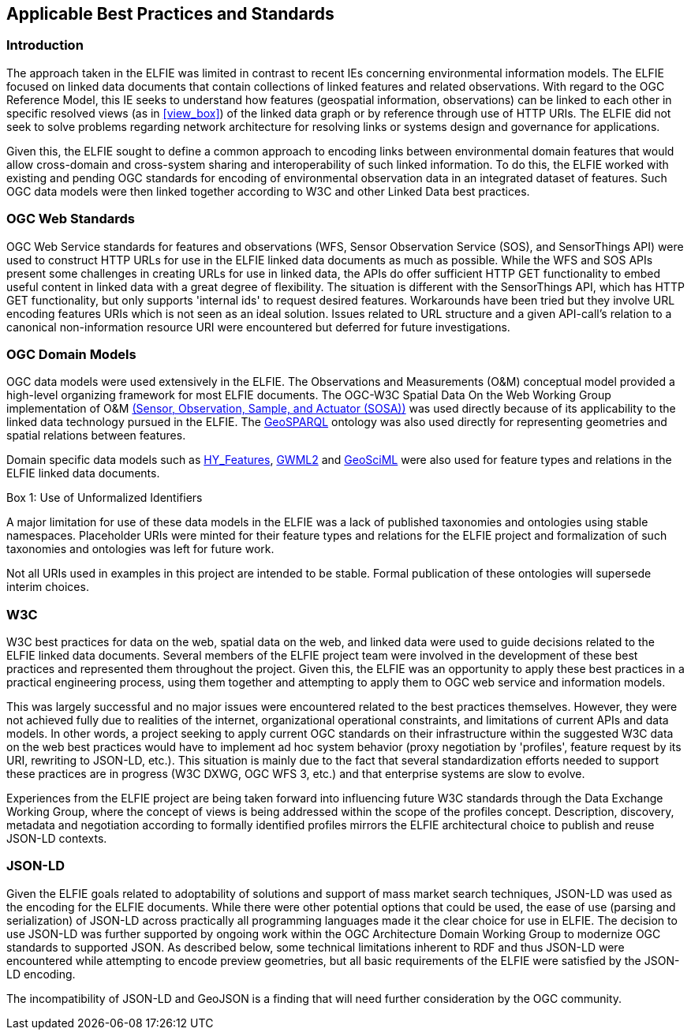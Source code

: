 [[Standards_Best_Practices]]
== Applicable Best Practices and Standards

=== Introduction

The approach taken in the ELFIE was limited in contrast to recent IEs concerning environmental information models. The ELFIE focused on linked data documents that contain collections of linked features and related observations. With regard to the OGC Reference Model, this IE seeks to understand how features (geospatial information, observations) can be linked to each other in specific resolved views (as in <<view_box>>) of the linked data graph or by reference through use of HTTP URIs. The ELFIE did not seek to solve problems regarding network architecture for resolving links or systems design and governance for applications.

Given this, the ELFIE sought to define a common approach to encoding links between environmental domain features that would allow cross-domain and cross-system sharing and interoperability of such linked information. To do this, the ELFIE worked with existing and pending OGC standards for encoding of environmental observation data in an integrated dataset of features. Such OGC data models were then linked together according to W3C and other Linked Data best practices.

=== OGC Web Standards

OGC Web Service standards for features and observations (WFS, Sensor Observation Service (SOS), and SensorThings API) were used to construct HTTP URLs for use in the ELFIE linked data documents as much as possible.
While the WFS and SOS APIs present some challenges in creating URLs for use in linked data, the APIs do offer sufficient HTTP GET functionality to embed useful content in linked data with a great degree of flexibility. The situation is different with the SensorThings API, which has HTTP GET functionality, but only supports 'internal ids' to request desired features. Workarounds have been tried but they involve URL encoding features URIs which is not seen as an ideal solution. Issues related to URL structure and a given API-call’s relation to a canonical non-information resource URI were encountered but deferred for future investigations.

=== OGC Domain Models

OGC data models were used extensively in the ELFIE. The Observations and Measurements (O&M) conceptual model provided a high-level organizing framework for most ELFIE documents. The OGC-W3C Spatial Data On the Web Working Group implementation of O&M https://www.w3.org/TR/vocab-ssn/[(Sensor, Observation, Sample, and Actuator (SOSA))] was used directly because of its applicability to the linked data technology pursued in the ELFIE. The https://www.opengeospatial.org/standards/geosparql[GeoSPARQL] ontology was also used directly for representing geometries and spatial relations between features.

Domain specific data models such as http://docs.opengeospatial.org/is/14-111r6/14-111r6.html[HY_Features], http://docs.opengeospatial.org/is/16-032r2/16-032r2.html[GWML2] and https://docs.opengeospatial.org/is/16-008/16-008.html[GeoSciML] were also used for feature types and relations in the ELFIE linked data documents.

[[uris_box]]
.Box {counter:boxes}: Use of Unformalized Identifiers
********************
A major limitation for use of these data models in the ELFIE was a lack of published taxonomies and ontologies using stable namespaces. Placeholder URIs were minted for their feature types and relations for the ELFIE project and formalization of such taxonomies and ontologies was left for future work.

Not all URIs used in examples in this project are intended to be stable. Formal publication of these ontologies will supersede interim choices.
********************

=== W3C

W3C best practices for data on the web, spatial data on the web, and linked data were used to guide decisions related to the ELFIE linked data documents. Several members of the ELFIE project team were involved in the development of these best practices and represented them throughout the project. Given this, the ELFIE was an opportunity to apply these best practices in a practical engineering process, using them together and attempting to apply them to OGC web service and information models.

This was largely successful and no major issues were encountered related to the best practices themselves. However, they were not achieved fully due to realities of the internet, organizational operational constraints, and limitations of current APIs and data models. In other words, a project seeking to apply current OGC standards on their infrastructure within the suggested W3C data on the web best practices would have to implement ad hoc system behavior (proxy negotiation by 'profiles', feature request by its URI, rewriting to JSON-LD, etc.). This situation is mainly due to the fact that several standardization efforts needed to support these practices are in progress (W3C DXWG, OGC WFS 3, etc.) and that enterprise systems are slow to evolve.

Experiences from the ELFIE project are being taken forward into influencing future W3C standards through the Data Exchange Working Group, where the concept of views is being addressed within the scope of the profiles concept. Description, discovery, metadata and negotiation according to formally identified profiles mirrors the ELFIE architectural choice to publish and reuse JSON-LD contexts.

=== JSON-LD

Given the ELFIE goals related to adoptability of solutions and support of mass market search techniques, JSON-LD was used as the encoding for the ELFIE documents. While there were other potential options that could be used, the ease of use (parsing and serialization) of JSON-LD across practically all programming languages made it the clear choice for use in ELFIE. The decision to use JSON-LD was further supported by ongoing work within the OGC Architecture Domain Working Group to modernize OGC standards to supported JSON. As described below, some technical limitations inherent to RDF and thus JSON-LD were encountered while attempting to encode preview geometries, but all basic requirements of the ELFIE were satisfied by the JSON-LD encoding.

The incompatibility of JSON-LD and GeoJSON is a finding that will need further consideration by the OGC community.
